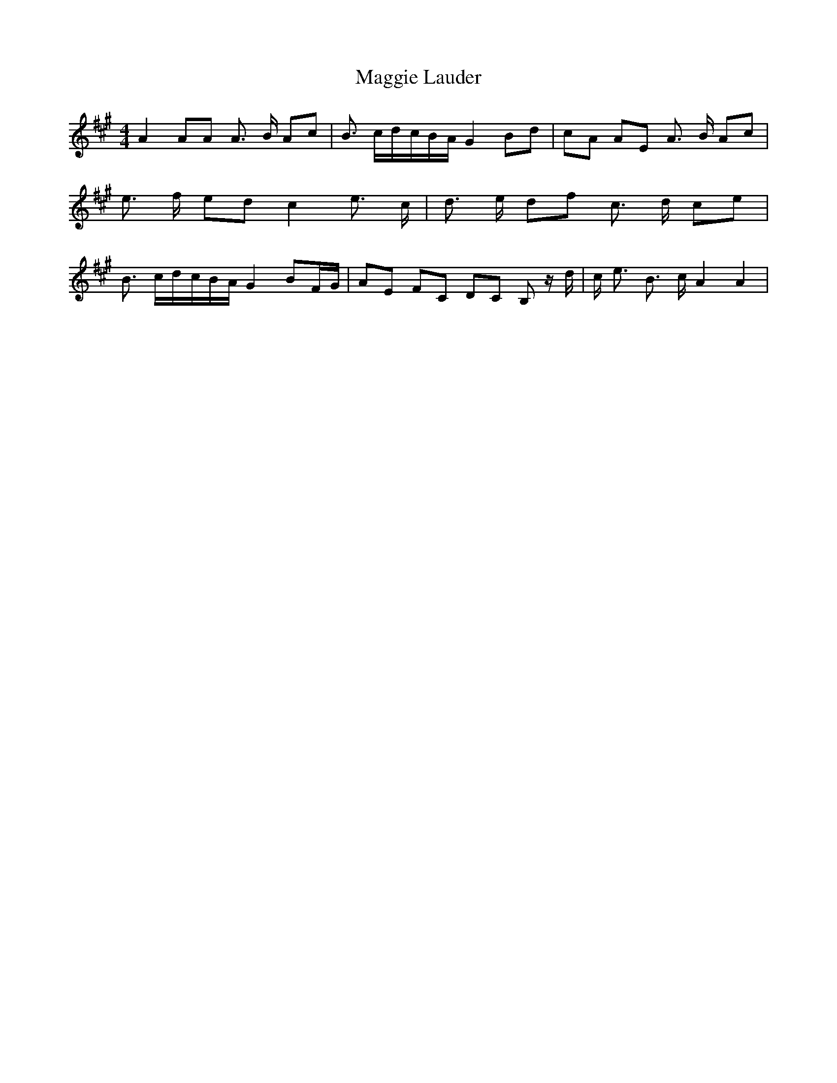% Generated more or less automatically by swtoabc by Erich Rickheit KSC
X:1
T:Maggie Lauder
M:4/4
L:1/8
K:A
 A2 AA A3/2 B/2 Ac| B3/2 c/2d/2-c/2B/2-A/2 G2 Bd| cA AE A3/2 B/2 Ac|\
 e3/2 f/2 ed c2 e3/2 c/2| d3/2 e/2 df c3/2 d/2 ce| B3/2 c/2d/2-c/2B/2-A/2 G2 BF/2-G/2|\
 AE FC DC B, z/2 d/2| c/2 e3/2 B3/2 c/2 A2 A2|

